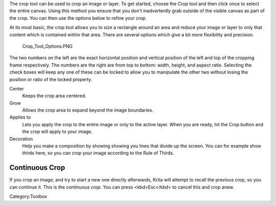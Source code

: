 .. raw:: mediawiki

   {{ToolIcon|crop}}

The crop tool can be used to crop an image or layer. To get started,
choose the Crop tool and then click once to select the entire canvas.
Using this method you ensure that you don't inadvertently grab outside
of the visible canvas as part of the crop. You can then use the options
below to refine your crop.

At its most basic, the crop tool allows you to size a rectangle around
an area and reduce your image or layer to only that content which is
contained within that area. There are several options which give a bit
more flexibility and precision.

.. figure:: Crop_Tool_Options.PNG
   :alt: Crop_Tool_Options.PNG

   Crop\_Tool\_Options.PNG

The two numbers on the left are the exact horizontal position and
vertical position of the left and top of the cropping frame
respectively. The numbers are the right are from top to bottom: width,
height, and aspect ratio. Selecting the check boxes will keep any one of
these can be locked to allow you to manipulate the other two without
losing the position or ratio of the locked property.

Center
    Keeps the crop area centered.
Grow
    Allows the crop area to expand beyond the image boundaries.
Applies to
    Lets you apply the crop to the entire image or only to the active
    layer. When you are ready, hit the Crop button and the crop will
    apply to your image.
Decoration
    Help you make a composition by showing showing you lines that divide
    up the screen. You can for example show thirds here, so you can crop
    your image according to the Rule of Thirds.

Continuous Crop
---------------

If you crop an image, and try to start a new one directly afterwards,
Krita will attempt to recall the previous crop, so you can continue it.
This is the *continuous crop*. You can press <kbd>Esc</kbd> to cancel
this and crop anew.

Category:Toolbox
